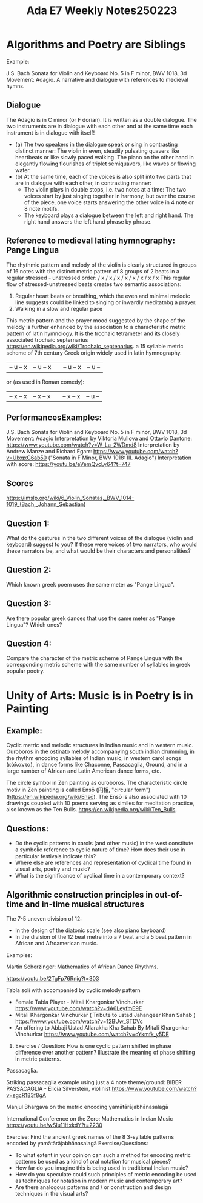 #+title: Ada E7 Weekly Notes250223

* Algorithms and Poetry are Siblings

Example:

J.S. Bach Sonata for Violin and Keyboard No. 5 in F minor, BWV 1018, 3d Movement: Adagio. A narrative and dialogue with references to medieval hymns.

** Dialogue
The Adagio is in C minor (or F dorian). It is written as a double dialogue. The two instruments are in dialogue with each other and at the same time each instrument is in dialogue with itself!
- (a) The two speakers in the dialogue speak or sing in contrasting distinct manner: The violin in even, steadily pulsating quavers like heartbeats or like slowly paced walking.  The piano on the other hand in elegantly flowing flourishes of triplet semiquavers, like waves or flowing water.
- (b) At the same time, each of the voices is also split into two parts that are in dialogue with each other, in contrasting manner:
  - The violin plays in double stops, i.e. two notes at a time: The two voices start by just singing together in harmony, but over the course of the piece, one voice starts answering the other voice in 4 note or 8 note motifs.
  - The keyboard plays a dialogue between the left and right hand.  The right hand answers the left hand phrase by phrase.

** Reference to medieval lating hymnography: Pange Lingua

The rhythmic pattern and melody of the violin is clearly structured in groups of 16 notes with the distinct metric pattern of 8 groups of 2 beats in a regular stressed - unstressed order:
/ x / x / x / x / x / x / x / x
This regular flow of stressed-unstressed beats creates two semantic associations:
1. Regular heart beats or breathing, which the even and minimal melodic line suggests could be linked to singing or inwardly meditatnbg a prayer.
2. Walking in a slow and regular pace

This metric pattern and the prayer mood suggested by the shape of the melody is further enhanced by the association to a characteristic metric pattern of latin hymnology.  It is the trochaic tetrameter and its closely associated trochaic septernarius https://en.wikipedia.org/wiki/Trochaic_septenarius. a 15 syllable metric scheme of 7th century Greek origin widely used in latin hymnography.

| – u – x | – u – x || – u – x | – u – |

or (as used in Roman comedy):

| – x – x | – x – x || – x – x | – u – |


** PerformancesExamples:

J.S. Bach Sonata for Violin and Keyboard No. 5 in F minor, BWV 1018, 3d Movement: Adagio
Interpretation by Viktoria Mullova and Ottavio Dantone: https://www.youtube.com/watch?v=W_La_2WDmd8
Interpretation by Andrew Manze and Richard Egarr: https://www.youtube.com/watch?v=UlxgxG6ab50 ("Sonata in F Minor, BWV 1018: III. Adagio")
Interpretation with score: https://youtu.be/eVemQvcLy64?t=747

** Scores

https://imslp.org/wiki/6_Violin_Sonatas,_BWV_1014-1019_(Bach,_Johann_Sebastian)

** Question 1:

What do the gestures in the two different voices of the dialogue (violin and keyboard) suggest to you?  If these were voices of two narrators, who would these narrators be, and what would be their characters and personalities?

** Question 2:

Which known greek poem uses the same meter as "Pange Lingua".

** Question 3:

Are there popular greek dances that use the same meter as "Pange Lingua"? Which ones?

** Question 4:

Compare the character of the metric scheme of Pange Lingua with the corresponding metric scheme with the same number of syllables in greek popular poetry.

* Unity of Arts: Music is in Poetry is in Painting

** Example:

Cyclic metric and melodic structures in Indian music and in western music.
Ouroboros in the ostinato melody accompanying south indian drumming, in the rhythm encoding syllables of Indian music, in western carol songs (κάλαντα), in dance forms like Chaconne, Passacaglia, Ground, and in a large number of African and Latin American dance forms, etc.

The circle symbol in Zen painting as ouroboros. The characteristic circle motiv in Zen painting is called Ensō (円相, "circular form") (https://en.wikipedia.org/wiki/Ensō). The Ensō is also associated with 10 drawings coupled with 10 poems serving as similes for meditation practice, also known as the Ten Bulls. https://en.wikipedia.org/wiki/Ten_Bulls.

** Questions:
- Do the cyclic patterns in carols (and other music) in the west constitute a symbolic reference to cyclic nature of time?  How does their use in particular festivals indicate this?
- Where else are references and representation of cyclical time found in visual arts, poetry and music?
- What is the significance of cyclical time in a contemporary context?

** Algorithmic construction principles in out-of-time and in-time musical structures

The 7-5 uneven division of 12:
- In the design of the diatonic scale (see also piano keyboard)
- In the division of the 12 beat metre into a 7 beat and a 5 beat pattern in African and Afroamerican music.

Examples:

**** Martin Scherzinger: Mathematics of African Dance Rhythms.
https://youtu.be/2TgFp76Rnig?t=303

**** Tabla soli with accompanied by cyclic melody pattern

- Female Tabla Player - Mitali Khargonkar Vinchurkar https://www.youtube.com/watch?v=dA6LeyfmE9E
- Mitali Khargonkar Vinchurkar ( Tribute to ustad Jahangeer Khan Sahab ) https://www.youtube.com/watch?v=12BUw_STDVc
- An offering to Abbaji Ustad Allarakha Kha Sahab By Mitali Khargonkar Vinchurkar https://www.youtube.com/watch?v=cYkmfk_y5DE

***** Exercise / Question: How is one cyclic pattern shifted in phase difference over another pattern? Illustrate the meaning of phase shifting in metric patterns.

**** Passacaglia.

Striking passacaglia example using just a 4 note theme/ground:
BIBER PASSACAGLIA - Elicia Silverstein, violinist https://www.youtube.com/watch?v=sgcR183f8gA

**** Manjul Bhargava on the metric encoding yamātārājabhānasalagā

International Conference on the Zero: Mathematics in Indian Music
https://youtu.be/wSIu11HxkdY?t=2230

Exercise: Find the ancient greek names of the 8 3-syllable patterns encoded by yamātārājabhānasalagā
Exercise/Questions:
- To what extent in your opinion can such a method for encoding metric patterns be used as a kind of oral notation for musical pieces?
- How far do you imagine this is being used in traditional Indian music?
- How do you speculate could such principles of metric encoding be used as techniques for notation in modern music and contemporary art?
- Are there analogous patterns and / or construction and design techniques in the visual arts?
